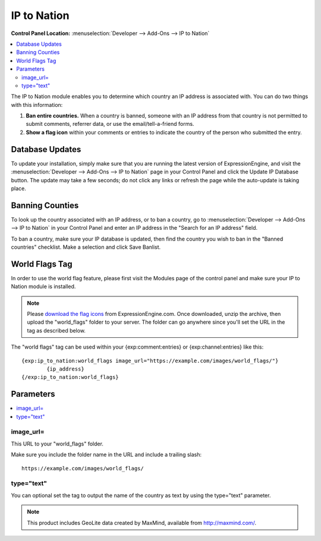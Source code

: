 .. # This source file is part of the open source project
   # ExpressionEngine User Guide (https://github.com/ExpressionEngine/ExpressionEngine-User-Guide)
   #
   # @link      https://expressionengine.com/
   # @copyright Copyright (c) 2003-2019, EllisLab Corp. (https://ellislab.com)
   # @license   https://expressionengine.com/license Licensed under Apache License, Version 2.0

IP to Nation
============

.. rst-class:: cp-path

**Control Panel Location:** :menuselection:`Developer --> Add-Ons --> IP to Nation`

.. contents::
   :local:
   :depth: 2

The IP to Nation module enables you to determine which country an IP
address is associated with. You can do two things with this information:

#. **Ban entire countries.** When a country is banned, someone with an
   IP address from that country is not permitted to submit comments,
   referrer data, or use the email/tell-a-friend forms.
#. **Show a flag icon** |image0| within your comments or entries to
   indicate the country of the person who submitted the entry.

Database Updates
----------------

To update your installation, simply make sure that you are running the
latest version of ExpressionEngine, and visit the :menuselection:`Developer --> Add-Ons --> IP to Nation` page in your Control Panel and click the Update IP Database button. The update
may take a few seconds; do not click any links or refresh the page while
the auto-update is taking place.

Banning Counties
----------------

To look up the country associated with an IP address, or to ban a
country, go to :menuselection:`Developer --> Add-Ons --> IP to Nation` in your Control
Panel and enter an IP address in the "Search for an IP address" field.

To ban a country, make sure your IP database is updated, then find the country you wish to ban in the "Banned countries" checklist. Make a selection and click Save Banlist.

World Flags Tag
---------------

In order to use the world flag feature, please first visit the Modules
page of the control panel and make sure your IP to Nation module is
installed.

.. note:: Please `download the flag
   icons <https://ellislab.com/asset/file/world_flags.zip>`_ from
   ExpressionEngine.com. Once downloaded, unzip the archive, then upload
   the "world\_flags" folder to your server. The folder can go anywhere
   since you'll set the URL in the tag as described below.

The "world flags" tag can be used within your {exp:comment:entries} or
{exp:channel:entries} like this::

	{exp:ip_to_nation:world_flags image_url="https://example.com/images/world_flags/"}
		{ip_address}
	{/exp:ip_to_nation:world_flags}

Parameters
----------

.. contents::
   :local:

image\_url=
~~~~~~~~~~~

This URL to your "world\_flags" folder.

Make sure you include the folder name in the URL and include a trailing
slash::

	https://example.com/images/world_flags/

type="text"
~~~~~~~~~~~

You can optional set the tag to output the name of the country as text
by using the type="text" parameter.

.. |image0| image:: flag_us.gif

.. note:: This product includes GeoLite data created by MaxMind,
  available from `http://maxmind.com/ <http://maxmind.com/>`_.
